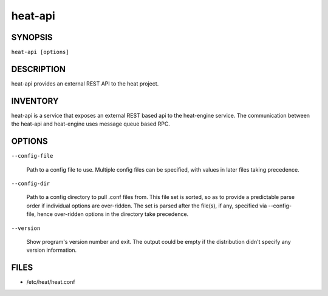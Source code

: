
heat-api
========


SYNOPSIS
--------

``heat-api [options]``


DESCRIPTION
-----------

heat-api provides an external REST API to the heat project.


INVENTORY
---------

heat-api is a service that exposes an external REST based api to the
heat-engine service. The communication between the heat-api and
heat-engine uses message queue based RPC.


OPTIONS
-------

``--config-file``

   Path to a config file to use. Multiple config files can be
   specified, with values in later files taking precedence.

``--config-dir``

   Path to a config directory to pull .conf files from. This file set
   is sorted, so as to provide a predictable parse order if individual
   options are over-ridden. The set is parsed after the file(s), if
   any, specified via --config-file, hence over-ridden options in the
   directory take precedence.

``--version``

   Show program's version number and exit. The output could be empty
   if the distribution didn't specify any version information.


FILES
-----

* /etc/heat/heat.conf
